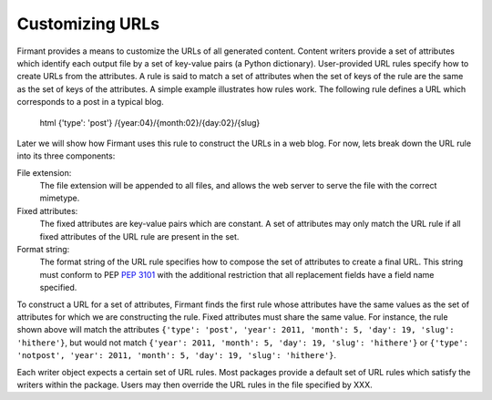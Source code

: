 .. _customizing_urls:

Customizing URLs
================

Firmant provides a means to customize the URLs of all generated content.
Content writers provide a set of attributes which identify each output file by a
set of key-value pairs (a Python dictionary).  User-provided URL rules specify
how to create URLs from the attributes.  A rule is said to match a set of
attributes when the set of keys of the rule are the same as the set of keys of
the attributes.  A simple example illustrates how rules work.  The following
rule defines a URL which corresponds to a post in a typical blog.

   html {'type': 'post'} /{year:04}/{month:02}/{day:02}/{slug}

Later we will show how Firmant uses this rule to construct the URLs in a web
blog.  For now, lets break down the URL rule into its three components:

File extension:
   The file extension will be appended to all files, and allows the web server
   to serve the file with the correct mimetype.

Fixed attributes:
   The fixed attributes are key-value pairs which are constant.  A set of
   attributes may only match the URL rule if all fixed attributes of the URL
   rule are present in the set.

Format string:
   The format string of the URL rule specifies how to compose the set of
   attributes to create a final URL.  This string must conform to PEP
   :pep:`3101` with the additional restriction that all replacement fields have
   a field name specified.

To construct a URL for a set of attributes, Firmant finds the first rule whose
attributes have the same values as the set of attributes for which we are
constructing the rule.  Fixed attributes must share the same value.  For
instance, the rule shown above will match the attributes ``{'type': 'post',
'year': 2011, 'month': 5, 'day': 19, 'slug': 'hithere'}``, but would not match
``{'year': 2011, 'month': 5, 'day': 19, 'slug': 'hithere'}`` or ``{'type':
'notpost', 'year': 2011, 'month': 5, 'day': 19, 'slug': 'hithere'}``.

Each writer object expects a certain set of URL rules.  Most packages provide a
default set of URL rules which satisfy the writers within the package.  Users
may then override the URL rules in the file specified by XXX.

.. todo::

   Describe how to override URL rules through the config system.
